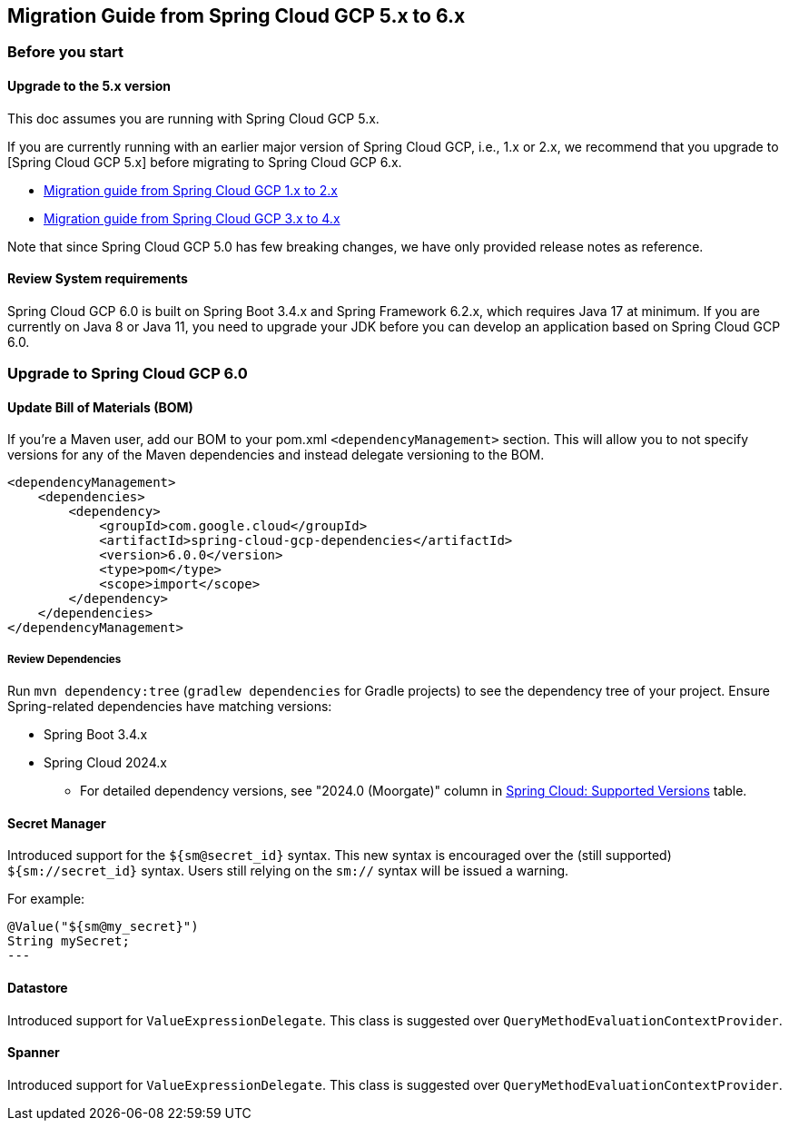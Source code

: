 == Migration Guide from Spring Cloud GCP 5.x to 6.x
=== Before you start
==== Upgrade to the 5.x version
This doc assumes you are running with Spring Cloud GCP 5.x.

If you are currently running with an earlier major version of Spring Cloud GCP, i.e., 1.x or 2.x, we recommend that you upgrade to [Spring Cloud GCP 5.x] before migrating to Spring Cloud GCP 6.x.

* link:migration-guide-1.x.adoc[Migration guide from Spring Cloud GCP 1.x to 2.x]
* link:migration-guide-3.x.adoc[Migration guide from Spring Cloud GCP 3.x to 4.x]

Note that since Spring Cloud GCP 5.0 has few breaking changes, we have only provided release notes
as reference.

==== Review System requirements
Spring Cloud GCP 6.0 is built on Spring Boot 3.4.x and Spring Framework 6.2.x, which requires Java 17 at minimum.
If you are currently on Java 8 or Java 11, you need to upgrade your JDK before you can develop an application based on Spring Cloud GCP 6.0.

=== Upgrade to Spring Cloud GCP 6.0
==== Update Bill of Materials (BOM)
If you’re a Maven user, add our BOM to your pom.xml `<dependencyManagement>` section.
This will allow you to not specify versions for any of the Maven dependencies and instead delegate versioning to the BOM.

[source, xml]
----
<dependencyManagement>
    <dependencies>
        <dependency>
            <groupId>com.google.cloud</groupId>
            <artifactId>spring-cloud-gcp-dependencies</artifactId>
            <version>6.0.0</version>
            <type>pom</type>
            <scope>import</scope>
        </dependency>
    </dependencies>
</dependencyManagement>
----

===== Review Dependencies
Run `mvn dependency:tree` (`gradlew dependencies` for Gradle projects) to see the dependency tree of your project.
Ensure Spring-related dependencies have matching versions:

* Spring Boot 3.4.x
* Spring Cloud 2024.x
** For detailed dependency versions, see "2024.0 (Moorgate)" column in link:https://github.com/spring-cloud/spring-cloud-release/wiki/Supported-Versions#supported-releases[Spring Cloud: Supported Versions] table.

==== Secret Manager
Introduced support for the `${sm@secret_id}` syntax. This new syntax is encouraged over the (still
supported) `${sm://secret_id}` syntax. Users still relying on the `sm://` syntax will be issued a
warning.

For example:
[source, java]
@Value("${sm@my_secret}")
String mySecret;
---

==== Datastore
Introduced support for `ValueExpressionDelegate`. This class is suggested over
`QueryMethodEvaluationContextProvider`.

==== Spanner
Introduced support for `ValueExpressionDelegate`. This class is suggested over
`QueryMethodEvaluationContextProvider`.


